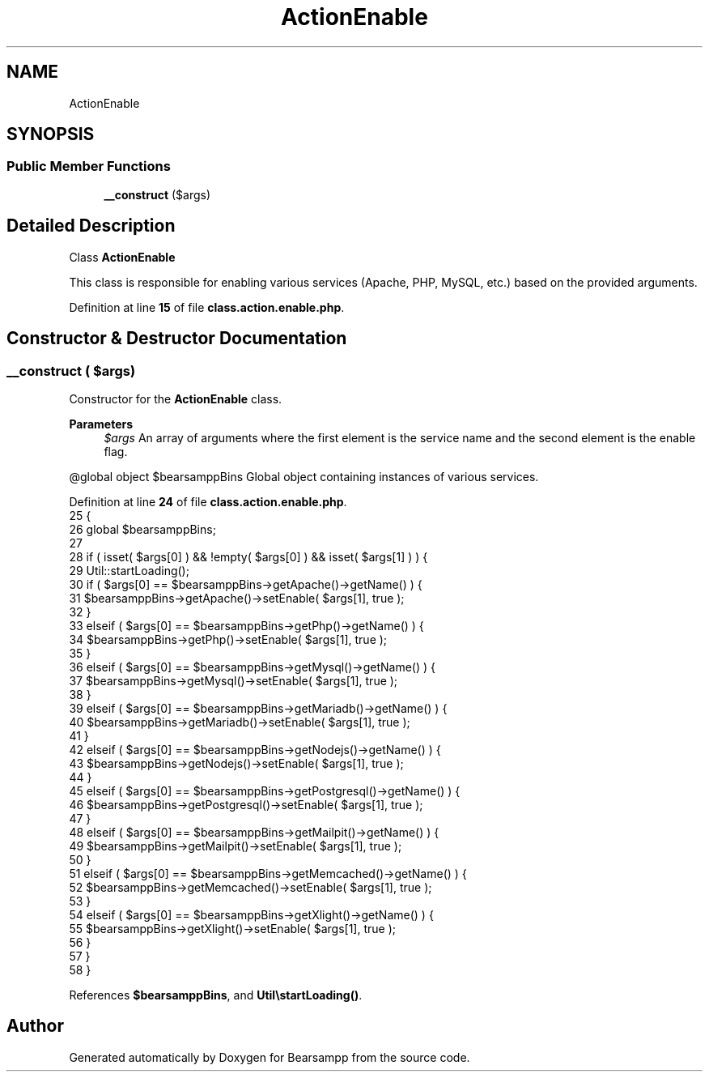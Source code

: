 .TH "ActionEnable" 3 "Version 2025.8.29" "Bearsampp" \" -*- nroff -*-
.ad l
.nh
.SH NAME
ActionEnable
.SH SYNOPSIS
.br
.PP
.SS "Public Member Functions"

.in +1c
.ti -1c
.RI "\fB__construct\fP ($args)"
.br
.in -1c
.SH "Detailed Description"
.PP 
Class \fBActionEnable\fP

.PP
This class is responsible for enabling various services (Apache, PHP, MySQL, etc\&.) based on the provided arguments\&. 
.PP
Definition at line \fB15\fP of file \fBclass\&.action\&.enable\&.php\fP\&.
.SH "Constructor & Destructor Documentation"
.PP 
.SS "__construct ( $args)"
Constructor for the \fBActionEnable\fP class\&.

.PP
\fBParameters\fP
.RS 4
\fI$args\fP An array of arguments where the first element is the service name and the second element is the enable flag\&.
.RE
.PP
@global object $bearsamppBins Global object containing instances of various services\&. 
.PP
Definition at line \fB24\fP of file \fBclass\&.action\&.enable\&.php\fP\&.
.nf
25     {
26         global $bearsamppBins;
27 
28         if ( isset( $args[0] ) && !empty( $args[0] ) && isset( $args[1] ) ) {
29             Util::startLoading();
30             if ( $args[0] == $bearsamppBins\->getApache()\->getName() ) {
31                 $bearsamppBins\->getApache()\->setEnable( $args[1], true );
32             }
33             elseif ( $args[0] == $bearsamppBins\->getPhp()\->getName() ) {
34                 $bearsamppBins\->getPhp()\->setEnable( $args[1], true );
35             }
36             elseif ( $args[0] == $bearsamppBins\->getMysql()\->getName() ) {
37                 $bearsamppBins\->getMysql()\->setEnable( $args[1], true );
38             }
39             elseif ( $args[0] == $bearsamppBins\->getMariadb()\->getName() ) {
40                 $bearsamppBins\->getMariadb()\->setEnable( $args[1], true );
41             }
42             elseif ( $args[0] == $bearsamppBins\->getNodejs()\->getName() ) {
43                 $bearsamppBins\->getNodejs()\->setEnable( $args[1], true );
44             }
45             elseif ( $args[0] == $bearsamppBins\->getPostgresql()\->getName() ) {
46                 $bearsamppBins\->getPostgresql()\->setEnable( $args[1], true );
47             }
48             elseif ( $args[0] == $bearsamppBins\->getMailpit()\->getName() ) {
49                 $bearsamppBins\->getMailpit()\->setEnable( $args[1], true );
50             }
51             elseif ( $args[0] == $bearsamppBins\->getMemcached()\->getName() ) {
52                 $bearsamppBins\->getMemcached()\->setEnable( $args[1], true );
53             }
54             elseif ( $args[0] == $bearsamppBins\->getXlight()\->getName() ) {
55                 $bearsamppBins\->getXlight()\->setEnable( $args[1], true );
56             }
57         }
58     }
.PP
.fi

.PP
References \fB$bearsamppBins\fP, and \fBUtil\\startLoading()\fP\&.

.SH "Author"
.PP 
Generated automatically by Doxygen for Bearsampp from the source code\&.
